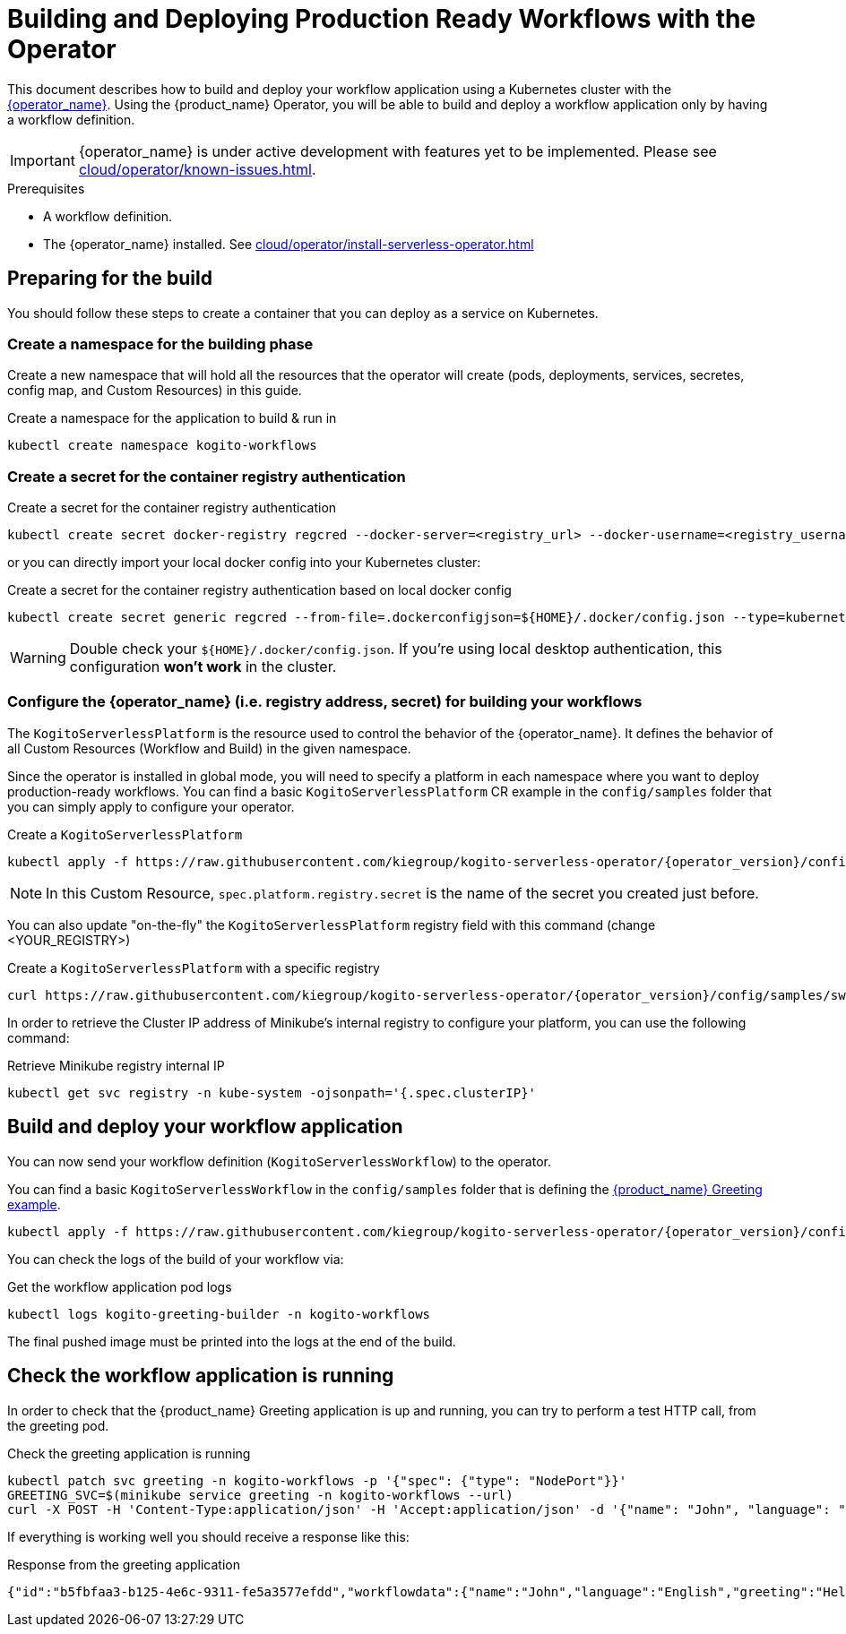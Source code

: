 = Building and Deploying Production Ready Workflows with the Operator
:compat-mode!:
// Metadata:
:description: Build and deploy using the Kogito Serverless Workflow Operator a serverless workflow application
:keywords: kogito, workflow, serverless, operator, kubernetes, minikube
// links
:kogito_serverless_operator_url: https://github.com/kiegroup/kogito-serverless-operator/
:kogito_greeting_example_url: https://github.com/kiegroup/kogito-examples/tree/stable/serverless-workflow-examples/serverless-workflow-greeting-quarkus
:kaniko_issue_url: https://github.com/GoogleContainerTools/kaniko/issues/2201

This document describes how to build and deploy your workflow application using a Kubernetes cluster with the link:{kogito_serverless_operator_url}[{operator_name}]. 
Using the {product_name} Operator, you will be able to build and deploy a workflow application only by having a workflow definition.

[IMPORTANT]
====
{operator_name} is under active development with features yet to be implemented. Please see xref:cloud/operator/known-issues.adoc[].
====

.Prerequisites
* A workflow definition.
* The {operator_name} installed. See xref:cloud/operator/install-serverless-operator.adoc[]

== Preparing for the build

You should follow these steps to create a container that you can deploy as a service on Kubernetes.

=== Create a namespace for the building phase

Create a new namespace that will hold all the resources that the operator will create (pods, deployments, services, secretes, config map, and Custom Resources) in this guide.

.Create a namespace for the application to build & run in
[source,bash,subs="attributes+"]
----
kubectl create namespace kogito-workflows
----

=== Create a secret for the container registry authentication
.Create a secret for the container registry authentication
[source,bash,subs="attributes+"]
----
kubectl create secret docker-registry regcred --docker-server=<registry_url> --docker-username=<registry_username> --docker-password=<registry_password> --docker-email=<registry_email> -n kogito-workflows
----

or you can directly import your local docker config into your Kubernetes cluster:

.Create a secret for the container registry authentication based on local docker config
[source,bash,subs="attributes+"]
----
kubectl create secret generic regcred --from-file=.dockerconfigjson=$\{HOME\}/.docker/config.json --type=kubernetes.io/dockerconfigjson -n kogito-workflows
----

[WARNING]
====
Double check your `$\{HOME\}/.docker/config.json`. If you're using local desktop authentication, this configuration **won't work** in the cluster. 
====

=== Configure the {operator_name} (i.e. registry address, secret) for building your workflows

The `KogitoServerlessPlatform` is the resource used to control the behavior of the {operator_name}.
It defines the behavior of all Custom Resources (Workflow and Build) in the given namespace.

Since the operator is installed in global mode, you will need to specify a platform in each namespace where you want to deploy production-ready workflows.
You can find a basic `KogitoServerlessPlatform` CR example in the `config/samples` folder that you can simply apply to configure your operator.

.Create a `KogitoServerlessPlatform`
[source,bash,subs="attributes+"]
----
kubectl apply -f https://raw.githubusercontent.com/kiegroup/kogito-serverless-operator/{operator_version}/config/samples/sw.kogito_v1alpha08_kogitoserverlessplatform.yaml -n kogito-workflows
----

[NOTE]
====
In this Custom Resource, `spec.platform.registry.secret` is the name of the secret you created just before.
====

You can also update "on-the-fly" the `KogitoServerlessPlatform` registry field with this command (change <YOUR_REGISTRY>)

.Create a `KogitoServerlessPlatform` with a specific registry
[source,bash,subs="attributes+"]
----
curl https://raw.githubusercontent.com/kiegroup/kogito-serverless-operator/{operator_version}/config/samples/sw.kogito_v1alpha08_kogitoserverlessplatform.yaml | sed "s|address: .*|address: <YOUR_REGISTRY>" | kubectl apply -f -
----

In order to retrieve the Cluster IP address of Minikube's internal registry to configure your platform, you can use the following command:

.Retrieve Minikube registry internal IP
[source,bash,subs="attributes+"]
----
kubectl get svc registry -n kube-system -ojsonpath='{.spec.clusterIP}'
----

== Build and deploy your workflow application

You can now send your workflow definition (`KogitoServerlessWorkflow`) to the operator.

You can find a basic `KogitoServerlessWorkflow` in the `config/samples` folder that is defining the link:{kogito_greeting_example_url}[{product_name} Greeting example].

[source,bash,subs="attributes+"]
----
kubectl apply -f https://raw.githubusercontent.com/kiegroup/kogito-serverless-operator/{operator_version}/config/samples/sw.kogito_v1alpha08_kogitoserverlessworkflow.yaml -n kogito-workflows
----
You can check the logs of the build of your workflow via:

.Get the workflow application pod logs
[source,bash,subs="attributes+"]
----
kubectl logs kogito-greeting-builder -n kogito-workflows
----

The final pushed image must be printed into the logs at the end of the build.

== Check the workflow application is running

In order to check that the {product_name} Greeting application is up and running, you can try to perform a test HTTP call, from the greeting pod.

.Check the greeting application is running
[source,bash,subs="attributes+"]
----
kubectl patch svc greeting -n kogito-workflows -p '{"spec": {"type": "NodePort"}}'
GREETING_SVC=$(minikube service greeting -n kogito-workflows --url)
curl -X POST -H 'Content-Type:application/json' -H 'Accept:application/json' -d '{"name": "John", "language": "English"}' $GREETING_SVC/greeting
----

If everything is working well you should receive a response like this:

.Response from the greeting application
[source,json,subs="attributes+"]
----
{"id":"b5fbfaa3-b125-4e6c-9311-fe5a3577efdd","workflowdata":{"name":"John","language":"English","greeting":"Hello from JSON Workflow, "}}
----

// TODO: add a troubleshooting guide - https://issues.redhat.com/browse/KOGITO-8864